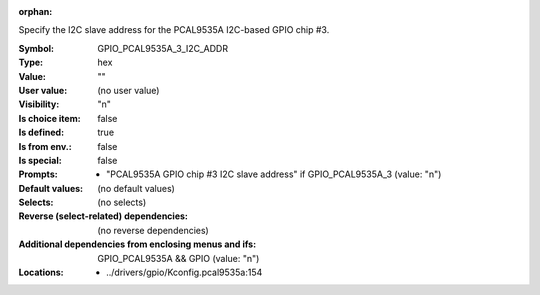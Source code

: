 :orphan:

.. title:: GPIO_PCAL9535A_3_I2C_ADDR

.. option:: CONFIG_GPIO_PCAL9535A_3_I2C_ADDR:
.. _CONFIG_GPIO_PCAL9535A_3_I2C_ADDR:

Specify the I2C slave address for the PCAL9535A I2C-based GPIO chip #3.



:Symbol:           GPIO_PCAL9535A_3_I2C_ADDR
:Type:             hex
:Value:            ""
:User value:       (no user value)
:Visibility:       "n"
:Is choice item:   false
:Is defined:       true
:Is from env.:     false
:Is special:       false
:Prompts:

 *  "PCAL9535A GPIO chip #3 I2C slave address" if GPIO_PCAL9535A_3 (value: "n")
:Default values:
 (no default values)
:Selects:
 (no selects)
:Reverse (select-related) dependencies:
 (no reverse dependencies)
:Additional dependencies from enclosing menus and ifs:
 GPIO_PCAL9535A && GPIO (value: "n")
:Locations:
 * ../drivers/gpio/Kconfig.pcal9535a:154